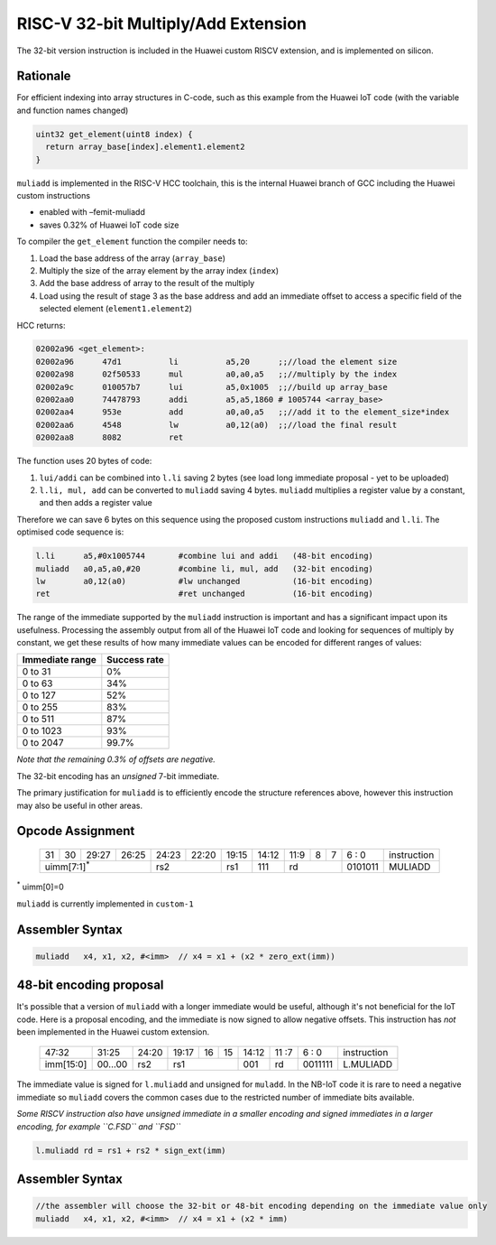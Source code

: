 RISC-V 32-bit Multiply/Add Extension
====================================

The 32-bit version instruction is included in the Huawei custom RISCV extension, and is implemented on silicon.

Rationale
---------

For efficient indexing into array structures in C-code, such as this example from the Huawei IoT code (with the variable and function names changed)

.. code-block:: text

  uint32 get_element(uint8 index) {
    return array_base[index].element1.element2
  }

``muliadd`` is implemented in the RISC-V HCC toolchain, this is the internal Huawei branch of GCC including the Huawei custom instructions

- enabled with –femit-muliadd
- saves 0.32% of Huawei IoT code size

To compiler the ``get_element`` function the compiler needs to:

1.	Load the base address of the array (``array_base``)
2.	Multiply the size of the array element by the array index (``index``)
3.	Add the base address of array to the result of the multiply
4.	Load using the result of stage 3 as the base address and add an immediate offset to access a specific field of the selected element (``element1.element2``)

HCC returns:

.. code-block:: text
  
  02002a96 <get_element>:
  02002a96      47d1          li          a5,20      ;;//load the element size
  02002a98      02f50533      mul         a0,a0,a5   ;;//multiply by the index
  02002a9c      010057b7      lui         a5,0x1005  ;;//build up array_base
  02002aa0      74478793      addi        a5,a5,1860 # 1005744 <array_base>
  02002aa4      953e          add         a0,a0,a5   ;;//add it to the element_size*index
  02002aa6      4548          lw          a0,12(a0)  ;;//load the final result
  02002aa8      8082          ret


The function uses 20 bytes of code:

1.	``lui/addi`` can be combined into ``l.li`` saving 2 bytes (see load long immediate proposal - yet to be uploaded)
2.	``l.li, mul, add`` can be converted to ``muliadd`` saving 4 bytes.	``muliadd`` multiplies a register value by a constant, and then adds a register value

Therefore we can save 6 bytes on this sequence using the proposed custom instructions ``muliadd`` and ``l.li``. The optimised code sequence is:

.. code-block:: text

  l.li      a5,#0x1005744       #combine lui and addi   (48-bit encoding)
  muliadd   a0,a5,a0,#20        #combine li, mul, add   (32-bit encoding)
  lw        a0,12(a0)           #lw unchanged           (16-bit encoding)
  ret                           #ret unchanged          (16-bit encoding)

The range of the immediate supported by the ``muliadd`` instruction is important and has a significant impact upon its usefulness. Processing the assembly 
output from all of the Huawei IoT code and looking for sequences of multiply by constant, we get these results of how many immediate values can be encoded 
for different ranges of values:

=============== ============
Immediate range	Success rate
=============== ============
0 to 31	        0%
0 to 63	        34%
0 to 127	      52%
0 to 255	      83%
0 to 511	      87%
0 to 1023    	  93%
0 to 2047	      99.7%
=============== ============

*Note that the remaining 0.3% of offsets are negative.*

The 32-bit encoding has an *unsigned* 7-bit immediate.

The primary justification for ``muliadd`` is to efficiently encode the structure references above, however this instruction may 
also be useful in other areas. 

Opcode Assignment
-----------------

  +----+----+----+----+----+----+----+-----+----+----+-------+----+----+----+----+----+---+---+---+---+---+------------------------+
  | 31 | 30 | 29:27        | 26:25   |24:23|    22:20| 19:15 | 14:12        | 11:9        | 8 | 7 | 6 : 0 | instruction            |
  +----+----+----+----+----+----+----+-----+----+----+-------+----+----+----+----+----+---+---+---+---+---+------------------------+
  | uimm[7:1]\ :sup:`*`              | rs2           | rs1   | 111          |  rd                 |0101011| MULIADD                |
  +----+----+----+----+----+----+----+-----+----+----+-------+----+----+----+----+----+---+---+---+---+---+------------------------+
\ :sup:`*` uimm[0]=0

``muliadd`` is currently implemented in ``custom-1``


Assembler Syntax
----------------

.. code-block:: text

  muliadd   x4, x1, x2, #<imm>	// x4 = x1 + (x2 * zero_ext(imm))

48-bit encoding proposal
------------------------

It's possible that a version of ``muliadd`` with a longer immediate would be useful, although it's not beneficial for the IoT code.
Here is a proposal encoding, and the immediate is now signed to allow negative offsets. This instruction has *not* been implemented in the Huawei custom extension.

  +-----+-----+-----+-------+-----+-----+--+--+-------+----+----+---+---+------------------------+
  |47:32            | 31:25 |24:20|19:17|16|15| 14:12 | 11 :7   | 6 : 0 | instruction            |
  +-----+-----+-----+-------+-----+-----+--+--+-------+----+----+---+---+------------------------+
  |imm[15:0]        |00...00|rs2  | rs1       | 001   | rd      |0011111| L.MULIADD              |
  +-----+-----+-----+-------+-----+-----+--+--+-------+----+----+---+---+------------------------+

The immediate value is signed for ``l.muliadd`` and unsigned for ``muladd``. In the NB-IoT code it is rare to need a negative immediate so 
``muliadd`` covers the common cases due to the restricted number of immediate bits available.

*Some RISCV instruction also have unsigned immediate in a smaller encoding and signed immediates in a larger encoding, for example ``C.FSD`` and ``FSD``*

.. code-block:: text

  l.muliadd rd = rs1 + rs2 * sign_ext(imm)

Assembler Syntax
----------------

.. code-block:: text

  //the assembler will choose the 32-bit or 48-bit encoding depending on the immediate value only
  muliadd   x4, x1, x2, #<imm>	// x4 = x1 + (x2 * imm)





